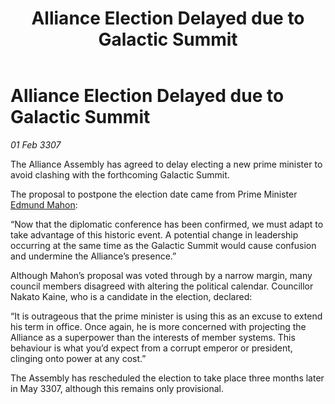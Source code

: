 :PROPERTIES:
:ID:       423b3b7a-43ba-4f24-af4c-60e88ee9f2bd
:ROAM_REFS: https://cms.zaonce.net/en-GB/jsonapi/node/galnet_article/22d296c8-d5be-4205-82ee-0ce1907f849b?resourceVersion=id%3A4919
:END:
#+title: Alliance Election Delayed due to Galactic Summit
#+filetags: :galnet:

* Alliance Election Delayed due to Galactic Summit

/01 Feb 3307/

The Alliance Assembly has agreed to delay electing a new prime minister to avoid clashing with the forthcoming Galactic Summit. 

The proposal to postpone the election date came from Prime Minister [[id:da80c263-3c2d-43dd-ab3f-1fbf40490f74][Edmund Mahon]]: 

“Now that the diplomatic conference has been confirmed, we must adapt to take advantage of this historic event. A potential change in leadership occurring at the same time as the Galactic Summit would cause confusion and undermine the Alliance’s presence.” 

Although Mahon’s proposal was voted through by a narrow margin, many council members disagreed with altering the political calendar. Councillor Nakato Kaine, who is a candidate in the election, declared: 

“It is outrageous that the prime minister is using this as an excuse to extend his term in office. Once again, he is more concerned with projecting the Alliance as a superpower than the interests of member systems. This behaviour is what you’d expect from a corrupt emperor or president, clinging onto power at any cost.” 

The Assembly has rescheduled the election to take place three months later in May 3307, although this remains only provisional.
